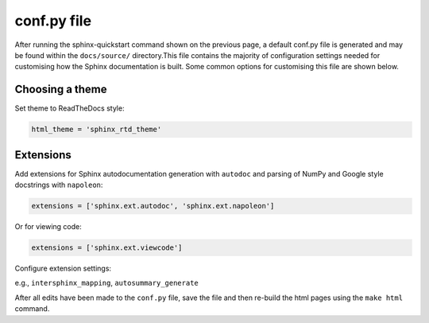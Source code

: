 conf.py file
==============

After running the sphinx-quickstart command shown on the previous page,
a default conf.py file is generated and may be found within the
``docs/source/`` directory.This file contains the majority of configuration
settings needed for customising how the Sphinx documentation is built. Some
common options for customising this file are shown below.

Choosing a theme
------------------

Set theme to ReadTheDocs style:

.. code-block:: python
      
      html_theme = 'sphinx_rtd_theme'


Extensions
------------

Add extensions for Sphinx autodocumentation generation with ``autodoc``
and parsing of NumPy and Google style docstrings with ``napoleon``:

.. code-block:: python
      
      extensions = ['sphinx.ext.autodoc', 'sphinx.ext.napoleon']

Or for viewing code:

.. code-block:: python
      
      extensions = ['sphinx.ext.viewcode']

Configure extension settings:

e.g., ``intersphinx_mapping``, ``autosummary_generate``

After all edits have been made to the ``conf.py`` file, save the file
and then re-build the html pages using the ``make html`` command.